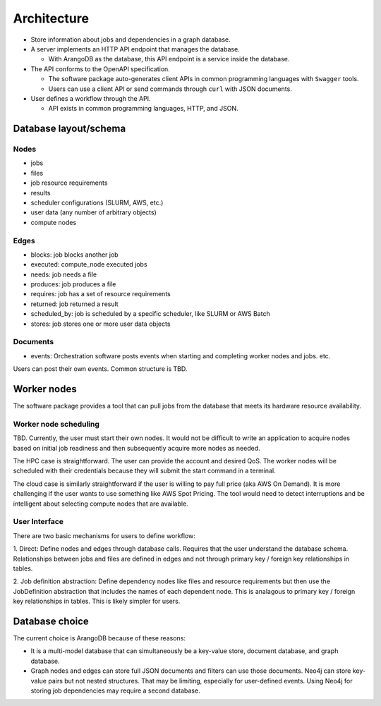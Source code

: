 ############
Architecture
############

- Store information about jobs and dependencies in a graph database.
- A server implements an HTTP API endpoint that manages the database.

  - With ArangoDB as the database, this API endpoint is a service inside the database.

- The API conforms to the OpenAPI specification.

  - The software package auto-generates client APIs in common programming languages with ``Swagger``
    tools.
  - Users can use a client API or send commands through ``curl`` with JSON documents.

- User defines a workflow through the API.

  - API exists in common programming languages, HTTP, and JSON.

Database layout/schema
======================

Nodes
-----

- jobs
- files
- job resource requirements
- results
- scheduler configurations (SLURM, AWS, etc.)
- user data (any number of arbitrary objects)
- compute nodes

Edges
-----

- blocks: job blocks another job
- executed: compute_node executed jobs
- needs: job needs a file
- produces: job produces a file
- requires: job has a set of resource requirements
- returned: job returned a result
- scheduled_by: job is scheduled by a specific scheduler, like SLURM or AWS Batch
- stores: job stores one or more user data objects

Documents
---------

- events: Orchestration software posts events when starting and completing worker nodes and jobs.
  etc.

Users can post their own events. Common structure is TBD.


Worker nodes
============
The software package provides a tool that can pull jobs from the database that meets its hardware
resource availability.

Worker node scheduling
----------------------
TBD. Currently, the user must start their own nodes. It would not be difficult to write an
application to acquire nodes based on initial job readiness and then subsequently acquire more
nodes as needed.

The HPC case is straightforward. The user can provide the account and desired QoS. The worker nodes
will be scheduled with their credentials because they will submit the start command in a terminal.

The cloud case is similarly straightforward if the user is willing to pay full price (aka AWS On
Demand). It is more challenging if the user wants to use something like AWS Spot Pricing. The tool
would need to detect interruptions and be intelligent about selecting compute nodes that are
available.

User Interface
--------------
There are two basic mechanisms for users to define workflow:

1. Direct: Define nodes and edges through database calls. Requires that the user understand the
database schema. Relationships between jobs and files are defined in edges and not through
primary key / foreign key relationships in tables.

2. Job definition abstraction: Define dependency nodes like files and resource requirements but
then use the JobDefinition abstraction that includes the names of each dependent node. This is
analagous to primary key / foreign key relationships in tables. This is likely simpler for users.

Database choice
===============
The current choice is ArangoDB because of these reasons:

- It is a multi-model database that can simultaneously be a key-value store, document database, and
  graph database.
- Graph nodes and edges can store full JSON documents and filters can use those documents. Neo4j
  can store key-value pairs but not nested structures. That may be limiting, especially for
  user-defined events. Using Neo4j for storing job dependencies may require a second database.
